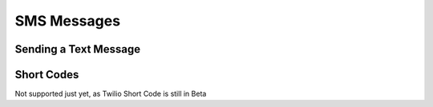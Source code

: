 ============
SMS Messages
============

Sending a Text Message
----------------------

Short Codes
--------------
Not supported just yet, as Twilio Short Code is still in Beta

